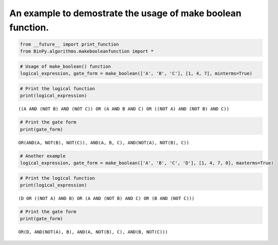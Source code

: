 
An example to demostrate the usage of make boolean function.
------------------------------------------------------------

.. code:: python

    from __future__ import print_function
    from BinPy.algorithms.makebooleanfunction import *
.. code:: python

    # Usage of make_boolean() function
    logical_expression, gate_form = make_boolean(['A', 'B', 'C'], [1, 4, 7], minterms=True)
.. code:: python

    # Print the logical function
    print(logical_expression)

.. parsed-literal::

    ((A AND (NOT B) AND (NOT C)) OR (A AND B AND C) OR ((NOT A) AND (NOT B) AND C))


.. code:: python

    # Print the gate form
    print(gate_form)

.. parsed-literal::

    OR(AND(A, NOT(B), NOT(C)), AND(A, B, C), AND(NOT(A), NOT(B), C))


.. code:: python

    # Another example
    logical_expression, gate_form = make_boolean(['A', 'B', 'C', 'D'], [1, 4, 7, 0], maxterms=True)
.. code:: python

    # Print the logical function
    print(logical_expression)

.. parsed-literal::

    (D OR ((NOT A) AND B) OR (A AND (NOT B) AND C) OR (B AND (NOT C)))


.. code:: python

    # Print the gate form
    print(gate_form)

.. parsed-literal::

    OR(D, AND(NOT(A), B), AND(A, NOT(B), C), AND(B, NOT(C)))

